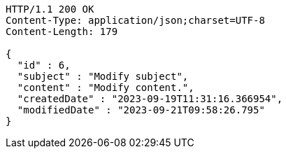 [source,http,options="nowrap"]
----
HTTP/1.1 200 OK
Content-Type: application/json;charset=UTF-8
Content-Length: 179

{
  "id" : 6,
  "subject" : "Modify subject",
  "content" : "Modify content.",
  "createdDate" : "2023-09-19T11:31:16.366954",
  "modifiedDate" : "2023-09-21T09:58:26.795"
}
----